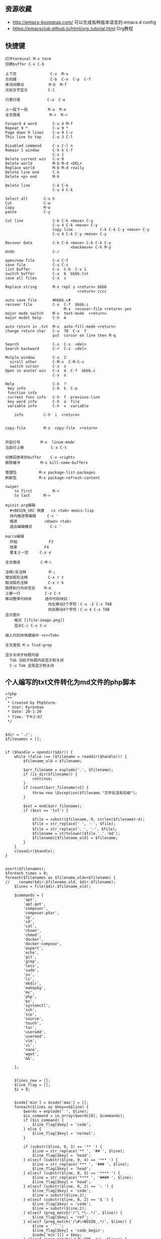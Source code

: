 ** 资源收藏
- http://emacs-bootstrap.com/ 可以生成各种版本语言的.emacs.d config
- https://emacsclub.github.io/html/org_tutorial.html Org教程

** 快捷键
#+BEGIN_SRC
打开terminal M-x term
切换buffer C-x C-b

上下页               C-v  M-v
方向键               C-b  C-n  C-p  C-f
单词间移动           M-b  M-f
光标文字显示         C-l

行首行尾            C-a  C-e

上一段下一段         M-a  M-e
全文首尾             M-<  M->

Forward 4 word       C-u 4 M-f
Repeat 9 *           C-u 9 *
Page down 9 lines    C-u 9 C-v
This line to top     C-u 3 C-l 		     

Disabled commond     C-x C-l n
Remain 1 window      C-h k C-f
                     C-x 1
Delete current win   C-x 0		     
Delete world         M-b M-d <DEL>
Replace world        M-b M-d really
Delete line end      C-k
Delete <p> end       M-k

Delete line          C-k C-k
                     C-u 4 C-k

Select all 	     C-x h
Cut    		     C-w
Copy		     M-w
paste		     C-y

Cut line             C-k C-k <move> C-y
                     C-u 4 C-k <move> C-y
					 Copy line            C-k C-k C-y <move> C-y
                     C-u 4 C-k C-y <move> C-y

Recover data         C-k C-k <move> C-k C-k C-y
                             <backmove> C-k M-y
Undo                 C-/

open/new file        C-x C-f
save file            C-x C-s
list buffer          C-x  C-b  C-x 1
switch buffer        C-x  b  bbbb.txt
save all files       C-x  s

Replace string       M-x repl s <return> bbbb
                                <return> cccc
								
auto save file       #bbbb.c#
recover file         C-x  C-f  bbbb.c
                          M-x  recover-file <return> yes
major mode switch    M-x  text-mode  <return>
major model help     C-h  m

auto return in .txt  M-x  auto-fill-mode <return>
change return char   C-u  70  C-x  f
                     put  cursor on line then M-q

Search               C-s  C-s  <del>
Search backward      C-r  C-s  <del>

Mutple window        C-x  2
  scroll other       C-M-v  C-M-S-v
  switch cursor      C-x  o
Open in anoter win   C-x  4  C-f  bbbb.c
                     C-x  o

Help                 C-h  ?
 key info            C-h  k  C-p
 function info	     
 current func info   C-h  f  previous-line
 key word info	     C-h  a  file
 variable info       C-h  v  variable

	info	     C-h  i  <return>


copy-file	     M-x  copy-file  <return>


开启行号	     M-x  linum-mode
当前行上移            C-x C-t

切换回原来的buffer    C-x <right>
删除缓冲	     M-x kill-some-bufferx

管理包		     M-x package-list-packages
刷新包		     M-x package-refresh-content

swiper
    to first         M-<
    to last	     M->

myinit.org编辑
  #+BEGIN_SRC 快捷   <s <tab> emacs-lisp
  块内缩进等编辑     C-c '
  缩进		    <down> <tab>
  退出编辑模式	    C-c '

macro编辑
  开始              F3
  结束		    F4
  重复上一宏	    C-x e
  
全文缩进         C-M-\

注释/反注释          M-;
增加矩形注释         C-x r t
取消矩形注释         C-x r k
跳转到行内非空白    M-m
上移一行           C-x C-t
移动整体代码块      选中代码块后： 
                   向左移动2个字符：C-u -2 C-x TAB
                   向右移动4个字符：C-u 4 C-x TAB
显示图片
    格式 [[file:image.png]]
    显示C-c C-x C-v 

插入代码块快捷操作 <s+<Tab>

全文查找 M-x find-grep

显示关闭子标题内容
  Tab 当前子标题内容显示和关闭
  C-u Tab 全局显示和关闭
#+END_SRC

** 个人编写的txt文件转化为md文件的php脚本


#+BEGIN_SRC```
<?php
/**
 * Created by PhpStorm.
 * User: Kyronbao
 * Date: 20-1-20
 * Time: 下午2:07
 */


$dir = './';
$filenames = [];


if ($handle = opendir($dir)) {
    while (false !== ($filename = readdir($handle))) {
        $filename_old = $filename;

        $arr_filename = explode('.', $filename);
        if (is_dir($filename)) {
            continue;
        }
        if (count($arr_filename)<2) {
            throw new \Exception($filename."文件名没有后缀");
        }

        $ext = end($arr_filename);
        if ($ext == 'txt') {

            $file = substr($filename, 0, strlen($filename)-4);
            $file = str_replace(' ', '-', $file);
            $file = str_replace('、', '-', $file);
            $filename = strtolower($file.'.'.'md');
            $filenames[$filename_old] = $filename;
        }
    }
    closedir($handle);
}


asort($filenames);
$foreach_times = 0;
foreach($filenames as $filename_old=>$filename) {
//    rename($dir.$filename_old, $dir.$filename);
    $lines = file($dir.$filename_old);

    $commands = [
        'apt',
        'apt-get',
        'composer',
        'composer.phar',
        'cp',
        'cd',
        'cat',
        'chown',
        'chmod',
        'docker',
        'docker-compose',
        'export',
        'echo',
        'git',
        'grep',
        'less',
        'sudo',
        'su',
        'ls',
        'mkdir',
        'makepkg',
        'mv',
        'php',
        'ps',
        'systemctl',
        'ssh',
        'scp',
        'source',
        'touch',
        'tar',
        'useradd',
        'usermod',
        'vim',
        'vi',
        'nano',
        'wget',
        '&&',

    ];


    $lines_new = [];
    $line_flag = [];
    $i = 0;


    $code['min'] = $code['max'] = [];
    foreach($lines as $key=>&$line) {
        $words = explode(' ', $line);
        $is_command = in_array($words[0], $commands);
        if ($is_command) {
            $line_flag[$key] = 'code';
        } else {
            $line_flag[$key] = 'normal';
        }

        if (substr($line, 0, 3) == '** ') {
            $line = str_replace('** ', '## ', $line);
            $line_flag[$key] = 'head';
        } elseif (substr($line, 0, 4) == '*** ') {
            $line = str_replace('*** ', '### ', $line);
            $line_flag[$key] = 'head';
        } elseif (substr($line, 0, 5) == '**** ') {
            $line = str_replace('**** ', '#### ', $line);
            $line_flag[$key] = 'head';
        } elseif (substr($line, 0, 2) == ': ') {
            $line_flag[$key] = 'code';
            $line = substr($line,2);
        } elseif (substr($line, 0, 2) == '$ ') {
            $line_flag[$key] = 'code';
            $line = substr($line,2);
        } elseif (preg_match('/^\ *\-.*/', $line)) {
            $line_flag[$key] = 'ref';
        } elseif (preg_match('/\#\+BEGIN_.*/', $line)) {
            $line = '```';
            $line_flag[$key] = 'code_begin';
            $code['min'][] = $key;
        } elseif (preg_match('/\#\+END_.*/', $line)) {
            $line = '```';
            $line_flag[$key] = 'code_end';
            $code['max'][] = $key;
        }

        // 转换链接
        if (preg_match('/(.*)\[\[(.+)\]\[(.+)\]\](.*)/', $line, $match)) {
            $line = $match[1].'['.$match[3].']('.$match[2].')'.$match[4];
        }
    }

    // foreach顺序不能移动
    // 上面code的会被覆盖为code_begin_end
    foreach($lines as $key=>&$line) {
        foreach($code['min'] as $k=>$v) {
            if ($key > $code['min'][$k] && $key < $code['max'][$k]) {
                $line_flag[$key] = 'code_begin_end';
            }
        }
    }


    // 直接连接（$line=$line.'  '）会把空格添加到一行的前面
    // 经测试，如下方法可以生效
    foreach($lines as &$line) {
        $line = rtrim($line);
        $line = $line.PHP_EOL;
    }

    foreach($lines as $key=>&$line) {
        if ($line_flag[$key] == 'normal') {
            $line = rtrim($line);
            $line = $line.'  '.PHP_EOL;
        }
    }


    $arr_2_change_codes = [];
    $arr_2_change_code_times = 0;
    $arr_2_change_code_keys_begin = [];
    $arr_2_change_code_keys_end = [];
    foreach($lines as $key=>$line) {
        $arr_2_change_code_times++;
        array_push($arr_2_change_codes, $line_flag[$key]);

        if ($arr_2_change_code_times > 1) {
            if ($arr_2_change_codes[0]!=='code' && $arr_2_change_codes[1]=='code') {
                $arr_2_change_code_keys_begin[] = $key;

            } elseif ($arr_2_change_codes[0]=='code' && $arr_2_change_codes[1]!=='code') {
                $arr_2_change_code_keys_end[] = $key;
            }
            array_shift($arr_2_change_codes);
        }
    }




    foreach ($lines as $key=>$val) {
        echo $key.'--->'.$line_flag[$key]."\n";
    }

    $old_line = '';
    foreach($lines as $key=>$line) {
        if (in_array($key, $arr_2_change_code_keys_begin)) {
            array_push($lines_new, $old_line);
            array_push($lines_new, "```\n");
        } elseif (in_array($key, $arr_2_change_code_keys_end)) {
            array_push($lines_new, $old_line);
            array_push($lines_new, "```\n");
        } else {
            array_push($lines_new, $old_line);
        }

        $old_line = $line;
    }


    file_put_contents($dir.$filename, $lines_new);
    unlink($dir.$filename_old);
    $foreach_times++;

    echo $filename_old.'---->'.$filename."\n";

}

#+END_SRC
** DIRectory EDitor (dired) 快捷键
#+BEGIN_SRC conf
C-x d start up dired
C (large C) copy 
d mark for erase
D delete right away
e or f open file or directory
g reread directory structure from file
G change group permissions (chgrp)
k delete line from listing on screen (don\'t actually delete)
m mark with *
n move to next line
o open file in other window and go there
C-o open file in other window but don\'t change there
P print file
q quit dired
Q do query-replace in marked files
R rename file
u remove mark
v view file content
x delete files marked with D
z compress file
M-Del remove all marks (whatever kind)
~ mark backup files (name~ files) for deletion
# mark auto-save files (#name#) for deletion
*/ mark directory with * (C-u * removes that mark again)
= compare this file with marked file
M-= compare this file with it's backup file
! apply shell command to this file
M-} change to the next file marked with * od D
M-{ " previous "
% d mark files described through regular expression for deletion
% m " (with *)
+ create directory
> changed to next dir
< change to previous dir
s toggle between sorting by name or date

Maybe into this category also fits this command:
M-x speedbar starts up a separate window with a directory view
#+END_SRC

** emacs can't use Chinese any more
uninstall and install again
After use bleachbit clean some stuff on my computer,My Emacs can't write Chinese any more.Then I checked the bleachbit,maybe because I deleted some files about font
Someone said uninstall and install fcitx can work,then I opearte like this
: sudo apt-get --purge remove fcitx-pinyin
: sudo apt-get install fcitx-modules fcitx-bin fcitx-data fcitx-googlepinyin
: sudo apt install im-config  # switch fcitx
and then,still no't work

Because of can't fix it now,for the time being the solution is =M-\= ,to use Emacs own font switch.

** Solution to no answer to write Chinese in Emacs

spend one morning and half afternoon on emacs spell Chinese toggle proplem,
Yes,spend one day on this proplem,finally no answer to it.So my solution is as following:
these days omit this problem,just collect stuff on my ubuntu laptop;
Till 2018-01-08,think out the company name and registe my first componey on Tencent zhongchuang space.

https://segmentfault.com/a/1190000008063732
** 通过init.el myinit.org可以完成配置加载, 出错时重启
** C-c C-c 失败时, rm -rf .emacs/elpa/org* 可解决
** 导出HTML时默认只导出修改过的文件的处理
导出HTML时默认只导出修改过的文件，如果想全部重新刷新导出一遍，可以修改配置init.el的导出配置，比如修改引入css文件名。这样，执行 =C-c C-e x p= 后，会全部导出HTML。

